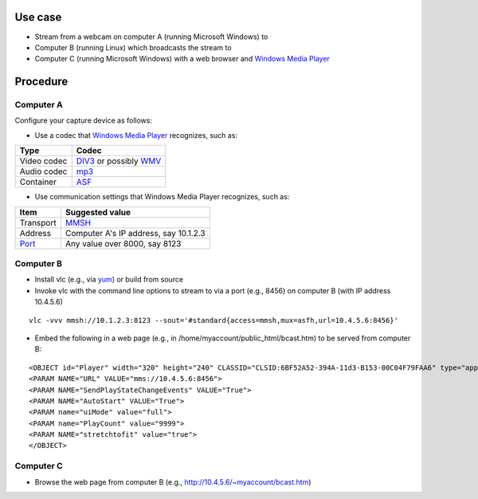 .. raw:: mediawiki

   {{Howto|stream to ActiveX for [[Windows Media Player]]}}

Use case
--------

-  Stream from a webcam on computer A (running Microsoft Windows) to
-  Computer B (running Linux) which broadcasts the stream to
-  Computer C (running Microsoft Windows) with a web browser and `Windows Media Player <Windows_Media_Player>`__

Procedure
---------

Computer A
~~~~~~~~~~

Configure your capture device as follows:

-  Use a codec that `Windows Media Player <Windows_Media_Player>`__ recognizes, such as:

=========== =========================================
Type        Codec
=========== =========================================
Video codec `DIV3 <DIV3>`__ or possibly `WMV <WMV>`__
Audio codec `mp3 <mp3>`__
Container   `ASF <ASF>`__
=========== =========================================

-  Use communication settings that Windows Media Player recognizes, such as:

=============== =====================================
Item            Suggested value
=============== =====================================
Transport       `MMSH <MMSH>`__
Address         Computer A's IP address, say 10.1.2.3
`Port <Port>`__ Any value over 8000, say 8123
=============== =====================================

Computer B
~~~~~~~~~~

-  Install vlc (e.g., via `yum <wikipedia:Yellowdog_Updater,_Modified>`__) or build from source
-  Invoke vlc with the command line options to stream to via a port (e.g., 8456) on computer B (with IP address 10.4.5.6)

::

   vlc -vvv mmsh://10.1.2.3:8123 --sout='#standard{access=mmsh,mux=asfh,url=10.4.5.6:8456}'

-  Embed the following in a web page (e.g., in /home/myaccount/public_html/bcast.htm) to be served from computer B:

::

   <OBJECT id="Player" width="320" height="240" CLASSID="CLSID:6BF52A52-394A-11d3-B153-00C04F79FAA6" type="application/x-oleobject">
   <PARAM NAME="URL" VALUE="mms://10.4.5.6:8456">
   <PARAM NAME="SendPlayStateChangeEvents" VALUE="True">
   <PARAM NAME="AutoStart" VALUE="True">
   <PARAM name="uiMode" value="full">
   <PARAM name="PlayCount" value="9999">
   <PARAM NAME="stretchtofit" value="true">
   </OBJECT>

Computer C
~~~~~~~~~~

-  Browse the web page from computer B (e.g., http://10.4.5.6/~myaccount/bcast.htm)

.. raw:: mediawiki

   {{stub}}
